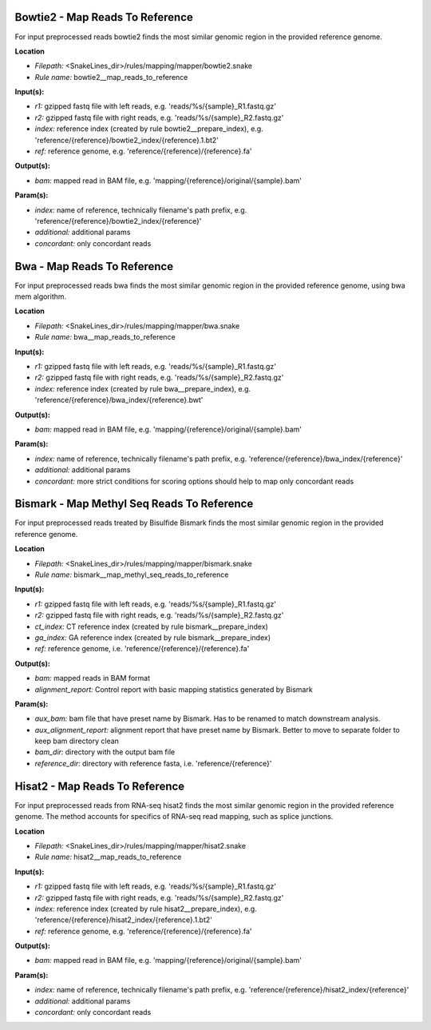 Bowtie2 - Map Reads To Reference
------------------------------------

For input preprocessed reads bowtie2 finds the most similar genomic region in the provided reference genome.

**Location**

- *Filepath:* <SnakeLines_dir>/rules/mapping/mapper/bowtie2.snake
- *Rule name:* bowtie2__map_reads_to_reference

**Input(s):**

- *r1:* gzipped fastq file with left reads, e.g. 'reads/%s/{sample}_R1.fastq.gz'
- *r2:* gzipped fastq file with right reads, e.g. 'reads/%s/{sample}_R2.fastq.gz'
- *index:* reference index (created by rule bowtie2__prepare_index), e.g. 'reference/{reference}/bowtie2_index/{reference}.1.bt2'
- *ref:* reference genome, e.g. 'reference/{reference}/{reference}.fa'

**Output(s):**

- *bam:* mapped read in BAM file, e.g. 'mapping/{reference}/original/{sample}.bam'

**Param(s):**

- *index:* name of reference, technically filename's path prefix, e.g. 'reference/{reference}/bowtie2_index/{reference}'
- *additional:* additional params
- *concordant:* only concordant reads

Bwa - Map Reads To Reference
--------------------------------

For input preprocessed reads bwa finds the most similar genomic region in the provided reference genome, using bwa mem algorithm.

**Location**

- *Filepath:* <SnakeLines_dir>/rules/mapping/mapper/bwa.snake
- *Rule name:* bwa__map_reads_to_reference

**Input(s):**

- *r1:* gzipped fastq file with left reads, e.g. 'reads/%s/{sample}_R1.fastq.gz'
- *r2:* gzipped fastq file with right reads, e.g. 'reads/%s/{sample}_R2.fastq.gz'
- *index:* reference index (created by rule bwa__prepare_index), e.g. 'reference/{reference}/bwa_index/{reference}.bwt'

**Output(s):**

- *bam:* mapped read in BAM file, e.g. 'mapping/{reference}/original/{sample}.bam'

**Param(s):**

- *index:* name of reference, technically filename's path prefix, e.g. 'reference/{reference}/bwa_index/{reference}'
- *additional:* additional params
- *concordant:* more strict conditions for scoring options should help to map only concordant reads

Bismark - Map Methyl Seq Reads To Reference
-----------------------------------------------

For input preprocessed reads treated by Bisulfide Bismark finds the most similar genomic region in the provided reference genome.

**Location**

- *Filepath:* <SnakeLines_dir>/rules/mapping/mapper/bismark.snake
- *Rule name:* bismark__map_methyl_seq_reads_to_reference

**Input(s):**

- *r1:* gzipped fastq file with left reads, e.g. 'reads/%s/{sample}_R1.fastq.gz'
- *r2:* gzipped fastq file with right reads, e.g. 'reads/%s/{sample}_R2.fastq.gz'
- *ct_index:* CT reference index (created by rule bismark__prepare_index)
- *ga_index:* GA reference index (created by rule bismark__prepare_index)
- *ref:* reference genome, i.e. 'reference/{reference}/{reference}.fa'

**Output(s):**

- *bam:* mapped reads in BAM format
- *alignment_report:* Control report with basic mapping statistics generated by Bismark

**Param(s):**

- *aux_bam:* bam file that have preset name by Bismark. Has to be renamed to match downstream analysis.
- *aux_alignment_report:* alignment report that have preset name by Bismark. Better to move to separate folder to keep bam directory clean
- *bam_dir:* directory with the output bam file
- *reference_dir:* directory with reference fasta, i.e. 'reference/{reference}'

Hisat2 - Map Reads To Reference
-----------------------------------

For input preprocessed reads from RNA-seq hisat2 finds the most similar genomic region in the provided reference genome.
The method accounts for specifics of RNA-seq read mapping, such as splice junctions.

**Location**

- *Filepath:* <SnakeLines_dir>/rules/mapping/mapper/hisat2.snake
- *Rule name:* hisat2__map_reads_to_reference

**Input(s):**

- *r1:* gzipped fastq file with left reads, e.g. 'reads/%s/{sample}_R1.fastq.gz'
- *r2:* gzipped fastq file with right reads, e.g. 'reads/%s/{sample}_R2.fastq.gz'
- *index:* reference index (created by rule hisat2__prepare_index), e.g. 'reference/{reference}/hisat2_index/{reference}.1.bt2'
- *ref:* reference genome, e.g. 'reference/{reference}/{reference}.fa'

**Output(s):**

- *bam:* mapped read in BAM file, e.g. 'mapping/{reference}/original/{sample}.bam'

**Param(s):**

- *index:* name of reference, technically filename's path prefix, e.g. 'reference/{reference}/hisat2_index/{reference}'
- *additional:* additional params
- *concordant:* only concordant reads


